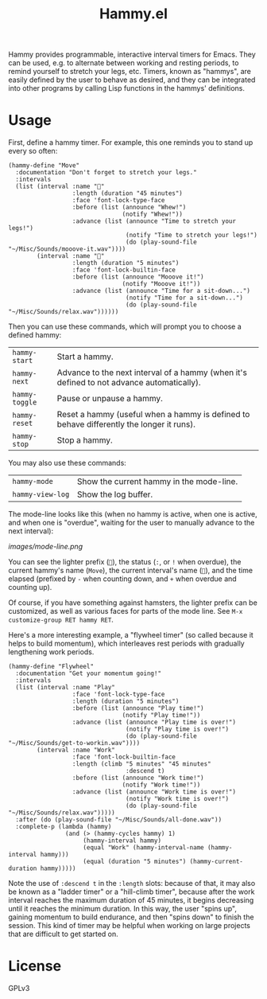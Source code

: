 #+TITLE: Hammy.el

Hammy provides programmable, interactive interval timers for Emacs.  They can be used, e.g. to alternate between working and resting periods, to remind yourself to stretch your legs, etc.  Timers, known as "hammys", are easily defined by the user to behave as desired, and they can be integrated into other programs by calling Lisp functions in the hammys' definitions.

* Usage
:PROPERTIES:
:ID:       fae3cf22-c6d7-4d60-95b7-f3d30941959f
:END:

First, define a hammy timer.  For example, this one reminds you to stand up every so often:

#+begin_src elisp
  (hammy-define "Move"
    :documentation "Don't forget to stretch your legs."
    :intervals
    (list (interval :name "💺"
                    :length (duration "45 minutes")
                    :face 'font-lock-type-face
                    :before (list (announce "Whew!")
                                  (notify "Whew!"))
                    :advance (list (announce "Time to stretch your legs!")
                                   (notify "Time to stretch your legs!")
                                   (do (play-sound-file "~/Misc/Sounds/mooove-it.wav"))))
          (interval :name "🤸"
                    :length (duration "5 minutes")
                    :face 'font-lock-builtin-face
                    :before (list (announce "Mooove it!")
                                  (notify "Mooove it!"))
                    :advance (list (announce "Time for a sit-down...")
                                   (notify "Time for a sit-down...")
                                   (do (play-sound-file "~/Misc/Sounds/relax.wav"))))))
#+end_src

Then you can use these commands, which will prompt you to choose a defined hammy:

| ~hammy-start~  | Start a hammy.                                                                            |
| ~hammy-next~   | Advance to the next interval of a hammy (when it's defined to not advance automatically). |
| ~hammy-toggle~ | Pause or unpause a hammy.                                                                 |
| ~hammy-reset~  | Reset a hammy (useful when a hammy is defined to behave differently the longer it runs).  |
| ~hammy-stop~   | Stop a hammy.                                                                             |

You may also use these commands:

| ~hammy-mode~     | Show the current hammy in the mode-line. |
| ~hammy-view-log~ | Show the log buffer.                     |

The mode-line looks like this (when no hammy is active, when one is active, and when one is "overdue", waiting for the user to manually advance to the next interval):

[[images/mode-line.png]]

You can see the lighter prefix (~🐹~), the status (~:~, or ~!~ when overdue), the current hammy's name (~Move~), the current interval's name (~💺~), and the time elapsed (prefixed by ~-~ when counting down, and ~+~ when overdue and counting up).

Of course, if you have something against hamsters, the lighter prefix can be customized, as well as various faces for parts of the mode line.  See ~M-x customize-group RET hammy RET~.

Here's a more interesting example, a "flywheel timer" (so called because it helps to build momentum), which interleaves rest periods with gradually lengthening work periods.

#+begin_src elisp
  (hammy-define "Flywheel"
    :documentation "Get your momentum going!"
    :intervals
    (list (interval :name "Play"
                    :face 'font-lock-type-face
                    :length (duration "5 minutes")
                    :before (list (announce "Play time!")
                                  (notify "Play time!"))
                    :advance (list (announce "Play time is over!")
                                   (notify "Play time is over!")
                                   (do (play-sound-file "~/Misc/Sounds/get-to-workin.wav"))))
          (interval :name "Work"
                    :face 'font-lock-builtin-face
                    :length (climb "5 minutes" "45 minutes"
                                   :descend t)
                    :before (list (announce "Work time!")
                                  (notify "Work time!"))
                    :advance (list (announce "Work time is over!")
                                   (notify "Work time is over!")
                                   (do (play-sound-file "~/Misc/Sounds/relax.wav")))))
    :after (do (play-sound-file "~/Misc/Sounds/all-done.wav"))
    :complete-p (lambda (hammy)
                  (and (> (hammy-cycles hammy) 1)
                       (hammy-interval hammy)
                       (equal "Work" (hammy-interval-name (hammy-interval hammy)))
                       (equal (duration "5 minutes") (hammy-current-duration hammy)))))
#+end_src

Note the use of ~:descend t~ in the ~:length~ slots: because of that, it may also be known as a "ladder timer" or a "hill-climb timer", because after the work interval reaches the maximum duration of 45 minutes, it begins decreasing until it reaches the minimum duration.   In this way, the user "spins up", gaining momentum to build endurance, and then "spins down" to finish the session.  This kind of timer may be helpful when working on large projects that are difficult to get started on.

* License

GPLv3
